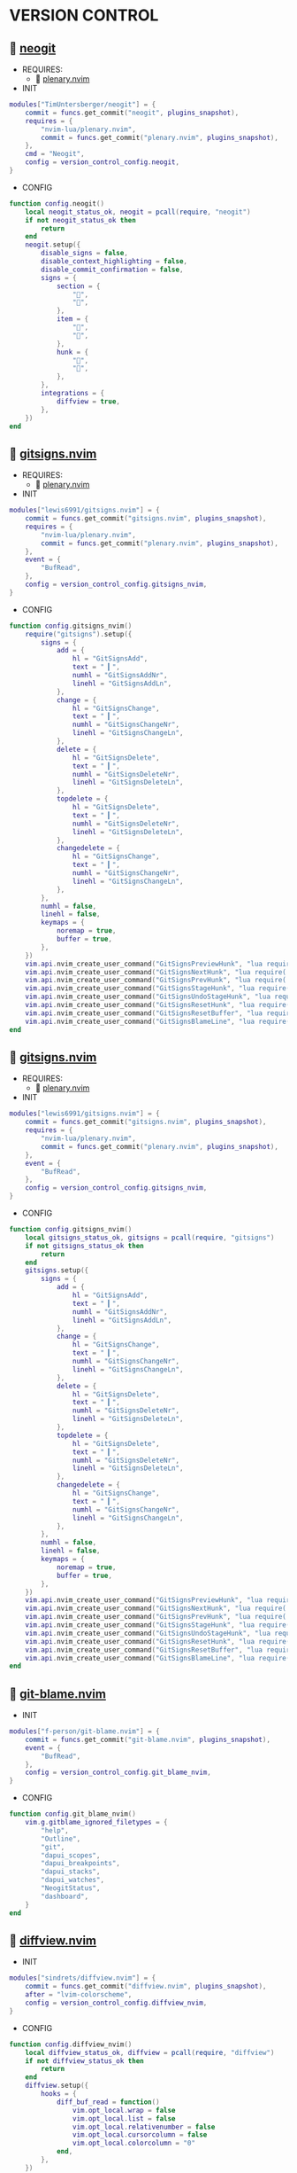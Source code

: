 *  VERSION CONTROL

**   [[https://github.com/TimUntersberger/neogit][neogit]]

    + REQUIRES:
        *  [[https://github.com/nvim-lua/plenary.nvim][plenary.nvim]]

    + INIT

    #+begin_src lua
    modules["TimUntersberger/neogit"] = {
        commit = funcs.get_commit("neogit", plugins_snapshot),
        requires = {
            "nvim-lua/plenary.nvim",
            commit = funcs.get_commit("plenary.nvim", plugins_snapshot),
        },
        cmd = "Neogit",
        config = version_control_config.neogit,
    }
    #+end_src

    + CONFIG

    #+begin_src lua
    function config.neogit()
        local neogit_status_ok, neogit = pcall(require, "neogit")
        if not neogit_status_ok then
            return
        end
        neogit.setup({
            disable_signs = false,
            disable_context_highlighting = false,
            disable_commit_confirmation = false,
            signs = {
                section = {
                    "",
                    "",
                },
                item = {
                    "",
                    "",
                },
                hunk = {
                    "",
                    "",
                },
            },
            integrations = {
                diffview = true,
            },
        })
    end
    #+end_src

**   [[https://github.com/lewis6991/gitsigns.nvim][gitsigns.nvim]]

    + REQUIRES:
        *  [[https://github.com/nvim-lua/plenary.nvim][plenary.nvim]]

    + INIT

    #+begin_src lua
    modules["lewis6991/gitsigns.nvim"] = {
        commit = funcs.get_commit("gitsigns.nvim", plugins_snapshot),
        requires = {
            "nvim-lua/plenary.nvim",
            commit = funcs.get_commit("plenary.nvim", plugins_snapshot),
        },
        event = {
            "BufRead",
        },
        config = version_control_config.gitsigns_nvim,
    }
    #+end_src

    + CONFIG

    #+begin_src lua
    function config.gitsigns_nvim()
        require("gitsigns").setup({
            signs = {
                add = {
                    hl = "GitSignsAdd",
                    text = " ▎",
                    numhl = "GitSignsAddNr",
                    linehl = "GitSignsAddLn",
                },
                change = {
                    hl = "GitSignsChange",
                    text = " ▎",
                    numhl = "GitSignsChangeNr",
                    linehl = "GitSignsChangeLn",
                },
                delete = {
                    hl = "GitSignsDelete",
                    text = " ▎",
                    numhl = "GitSignsDeleteNr",
                    linehl = "GitSignsDeleteLn",
                },
                topdelete = {
                    hl = "GitSignsDelete",
                    text = " ▎",
                    numhl = "GitSignsDeleteNr",
                    linehl = "GitSignsDeleteLn",
                },
                changedelete = {
                    hl = "GitSignsChange",
                    text = " ▎",
                    numhl = "GitSignsChangeNr",
                    linehl = "GitSignsChangeLn",
                },
            },
            numhl = false,
            linehl = false,
            keymaps = {
                noremap = true,
                buffer = true,
            },
        })
        vim.api.nvim_create_user_command("GitSignsPreviewHunk", "lua require('gitsigns').preview_hunk()", {})
        vim.api.nvim_create_user_command("GitSignsNextHunk", "lua require('gitsigns').next_hunk()", {})
        vim.api.nvim_create_user_command("GitSignsPrevHunk", "lua require('gitsigns').prev_hunk()", {})
        vim.api.nvim_create_user_command("GitSignsStageHunk", "lua require('gitsigns').stage_hunk()", {})
        vim.api.nvim_create_user_command("GitSignsUndoStageHunk", "lua require('gitsigns').undo_stage_hunk()", {})
        vim.api.nvim_create_user_command("GitSignsResetHunk", "lua require('gitsigns').reset_hunk()", {})
        vim.api.nvim_create_user_command("GitSignsResetBuffer", "lua require('gitsigns').reset_buffer()", {})
        vim.api.nvim_create_user_command("GitSignsBlameLine", "lua require('gitsigns').blame_line()", {})
    end
    #+end_src

**   [[https://github.com/sindrets/lewis6991/gitsigns.nvim][gitsigns.nvim]]

    + REQUIRES:
        *  [[https://github.com/nvim-lua/plenary.nvim][plenary.nvim]]

    + INIT

    #+begin_src lua
    modules["lewis6991/gitsigns.nvim"] = {
        commit = funcs.get_commit("gitsigns.nvim", plugins_snapshot),
        requires = {
            "nvim-lua/plenary.nvim",
            commit = funcs.get_commit("plenary.nvim", plugins_snapshot),
        },
        event = {
            "BufRead",
        },
        config = version_control_config.gitsigns_nvim,
    }
    #+end_src

    + CONFIG

    #+begin_src lua
    function config.gitsigns_nvim()
        local gitsigns_status_ok, gitsigns = pcall(require, "gitsigns")
        if not gitsigns_status_ok then
            return
        end
        gitsigns.setup({
            signs = {
                add = {
                    hl = "GitSignsAdd",
                    text = " ▎",
                    numhl = "GitSignsAddNr",
                    linehl = "GitSignsAddLn",
                },
                change = {
                    hl = "GitSignsChange",
                    text = " ▎",
                    numhl = "GitSignsChangeNr",
                    linehl = "GitSignsChangeLn",
                },
                delete = {
                    hl = "GitSignsDelete",
                    text = " ▎",
                    numhl = "GitSignsDeleteNr",
                    linehl = "GitSignsDeleteLn",
                },
                topdelete = {
                    hl = "GitSignsDelete",
                    text = " ▎",
                    numhl = "GitSignsDeleteNr",
                    linehl = "GitSignsDeleteLn",
                },
                changedelete = {
                    hl = "GitSignsChange",
                    text = " ▎",
                    numhl = "GitSignsChangeNr",
                    linehl = "GitSignsChangeLn",
                },
            },
            numhl = false,
            linehl = false,
            keymaps = {
                noremap = true,
                buffer = true,
            },
        })
        vim.api.nvim_create_user_command("GitSignsPreviewHunk", "lua require('gitsigns').preview_hunk()", {})
        vim.api.nvim_create_user_command("GitSignsNextHunk", "lua require('gitsigns').next_hunk()", {})
        vim.api.nvim_create_user_command("GitSignsPrevHunk", "lua require('gitsigns').prev_hunk()", {})
        vim.api.nvim_create_user_command("GitSignsStageHunk", "lua require('gitsigns').stage_hunk()", {})
        vim.api.nvim_create_user_command("GitSignsUndoStageHunk", "lua require('gitsigns').undo_stage_hunk()", {})
        vim.api.nvim_create_user_command("GitSignsResetHunk", "lua require('gitsigns').reset_hunk()", {})
        vim.api.nvim_create_user_command("GitSignsResetBuffer", "lua require('gitsigns').reset_buffer()", {})
        vim.api.nvim_create_user_command("GitSignsBlameLine", "lua require('gitsigns').blame_line()", {})
    end
    #+end_src

**   [[https://github.com/f-person/git-blame.nvim][git-blame.nvim]]

    + INIT

    #+begin_src lua
    modules["f-person/git-blame.nvim"] = {
        commit = funcs.get_commit("git-blame.nvim", plugins_snapshot),
        event = {
            "BufRead",
        },
        config = version_control_config.git_blame_nvim,
    }
    #+end_src

    + CONFIG

    #+begin_src lua
    function config.git_blame_nvim()
        vim.g.gitblame_ignored_filetypes = {
            "help",
            "Outline",
            "git",
            "dapui_scopes",
            "dapui_breakpoints",
            "dapui_stacks",
            "dapui_watches",
            "NeogitStatus",
            "dashboard",
        }
    end
    #+end_src

**   [[https://github.com/sindrets/diffview.nvim][diffview.nvim]]

    + INIT

    #+begin_src lua
    modules["sindrets/diffview.nvim"] = {
        commit = funcs.get_commit("diffview.nvim", plugins_snapshot),
        after = "lvim-colorscheme",
        config = version_control_config.diffview_nvim,
    }
    #+end_src

    + CONFIG

    #+begin_src lua
    function config.diffview_nvim()
        local diffview_status_ok, diffview = pcall(require, "diffview")
        if not diffview_status_ok then
            return
        end
        diffview.setup({
            hooks = {
                diff_buf_read = function()
                    vim.opt_local.wrap = false
                    vim.opt_local.list = false
                    vim.opt_local.relativenumber = false
                    vim.opt_local.cursorcolumn = false
                    vim.opt_local.colorcolumn = "0"
                end,
            },
        })
    end
    #+end_src

**   [[https://github.com/pwntester/octo.nvim][pwntester/octo.nvim]]

    + REQUIRES:
        *  [[https://github.com/nvim-lua/plenary.nvim][plenary.nvim]]
        *  [[https://github.com/nvim-telescope/telescope.nvim][telescope.nvim]]
        *  [[https://github.com/kyazdani42/nvim-web-devicons][nvim-web-devicons]]

    + INIT

    #+begin_src lua
    modules["pwntester/octo.nvim"] = {
        commit = funcs.get_commit("octo.nvim", plugins_snapshot),
        after = "lvim-colorscheme",
        requires = {
            {
                "nvim-lua/plenary.nvim",
                commit = funcs.get_commit("plenary.nvim", plugins_snapshot),
            },
            {
                "nvim-telescope/telescope.nvim",
                commit = funcs.get_commit("telescope.nvim", plugins_snapshot),
            },
            {
                "kyazdani42/nvim-web-devicons",
                commit = funcs.get_commit("nvim-web-devicons", plugins_snapshot),
            },
        },
        config = version_control_config.octo_nvim,
    }
    #+end_src

    + CONFIG

    #+begin_src lua
    function config.octo_nvim()
        local octo_status_ok, octo = pcall(require, "octo")
        if not octo_status_ok then
            return
        end
        octo.setup()
    end
    #+end_src

**   [[https://github.com/mbbill/undotree][undotree]]

    + INIT

    #+begin_src lua
    modules["mbbill/undotree"] = {
        commit = funcs.get_commit("undotree", plugins_snapshot),
        event = {
            "BufRead",
        },
        cmd = "UndotreeToggle",
        config = version_control_config.undotree,
    }
    #+end_src

    + CONFIG

    #+begin_src lua
    function config.undotree()
        vim.keymap.set("n", "<F5>", function()
            vim.cmd("UndotreeToggle")
        end, { silent = true })
    end
    #+end_src
